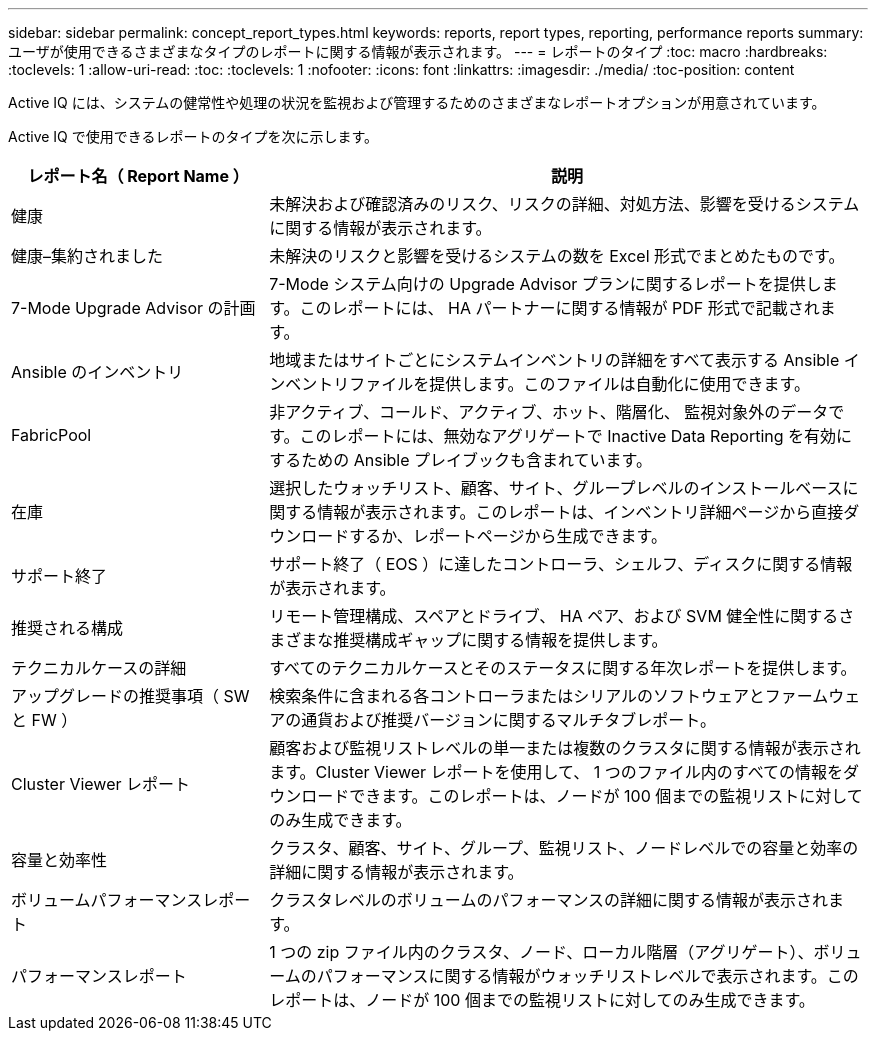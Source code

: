 ---
sidebar: sidebar 
permalink: concept_report_types.html 
keywords: reports, report types, reporting, performance reports 
summary: ユーザが使用できるさまざまなタイプのレポートに関する情報が表示されます。 
---
= レポートのタイプ
:toc: macro
:hardbreaks:
:toclevels: 1
:allow-uri-read: 
:toc: 
:toclevels: 1
:nofooter: 
:icons: font
:linkattrs: 
:imagesdir: ./media/
:toc-position: content


[role="lead"]
Active IQ には、システムの健常性や処理の状況を監視および管理するためのさまざまなレポートオプションが用意されています。

Active IQ で使用できるレポートのタイプを次に示します。

[cols="30,70"]
|===
| レポート名（ Report Name ） | 説明 


| 健康 | 未解決および確認済みのリスク、リスクの詳細、対処方法、影響を受けるシステムに関する情報が表示されます。 


| 健康–集約されました | 未解決のリスクと影響を受けるシステムの数を Excel 形式でまとめたものです。 


| 7-Mode Upgrade Advisor の計画 | 7-Mode システム向けの Upgrade Advisor プランに関するレポートを提供します。このレポートには、 HA パートナーに関する情報が PDF 形式で記載されます。 


| Ansible のインベントリ | 地域またはサイトごとにシステムインベントリの詳細をすべて表示する Ansible インベントリファイルを提供します。このファイルは自動化に使用できます。 


| FabricPool | 非アクティブ、コールド、アクティブ、ホット、階層化、 監視対象外のデータです。このレポートには、無効なアグリゲートで Inactive Data Reporting を有効にするための Ansible プレイブックも含まれています。 


| 在庫 | 選択したウォッチリスト、顧客、サイト、グループレベルのインストールベースに関する情報が表示されます。このレポートは、インベントリ詳細ページから直接ダウンロードするか、レポートページから生成できます。 


| サポート終了 | サポート終了（ EOS ）に達したコントローラ、シェルフ、ディスクに関する情報が表示されます。 


| 推奨される構成 | リモート管理構成、スペアとドライブ、 HA ペア、および SVM 健全性に関するさまざまな推奨構成ギャップに関する情報を提供します。 


| テクニカルケースの詳細 | すべてのテクニカルケースとそのステータスに関する年次レポートを提供します。 


| アップグレードの推奨事項（ SW と FW ） | 検索条件に含まれる各コントローラまたはシリアルのソフトウェアとファームウェアの通貨および推奨バージョンに関するマルチタブレポート。 


| Cluster Viewer レポート | 顧客および監視リストレベルの単一または複数のクラスタに関する情報が表示されます。Cluster Viewer レポートを使用して、 1 つのファイル内のすべての情報をダウンロードできます。このレポートは、ノードが 100 個までの監視リストに対してのみ生成できます。 


| 容量と効率性 | クラスタ、顧客、サイト、グループ、監視リスト、ノードレベルでの容量と効率の詳細に関する情報が表示されます。 


| ボリュームパフォーマンスレポート | クラスタレベルのボリュームのパフォーマンスの詳細に関する情報が表示されます。 


| パフォーマンスレポート | 1 つの zip ファイル内のクラスタ、ノード、ローカル階層（アグリゲート）、ボリュームのパフォーマンスに関する情報がウォッチリストレベルで表示されます。このレポートは、ノードが 100 個までの監視リストに対してのみ生成できます。 
|===